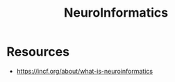 :PROPERTIES:
:ID:       2b29e96a-5d46-4aca-a1bc-e17e51fe1194
:END:
#+title: NeuroInformatics
#+filetags: :ai:neuroscience:


* Resources
 - https://incf.org/about/what-is-neuroinformatics
